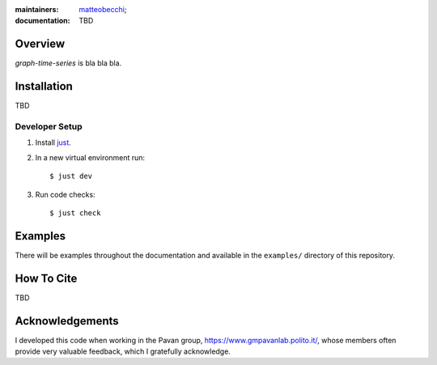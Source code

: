 :maintainers:
    `matteobecchi <https://github.com/matteobecchi/>`_;
:documentation: TBD

Overview
========

`graph-time-series` is bla bla bla.

Installation
============

TBD

Developer Setup
---------------

#. Install `just`_.
#. In a new virtual environment run::

    $ just dev

#. Run code checks::

    $ just check

.. _`just`: https://github.com/casey/just

Examples
========

There will be examples throughout the documentation and available in
the ``examples/`` directory of this repository.

How To Cite
===========

TBD

Acknowledgements
================

I developed this code when working in the Pavan group,
https://www.gmpavanlab.polito.it/, whose members often provide very valuable
feedback, which I gratefully acknowledge.

